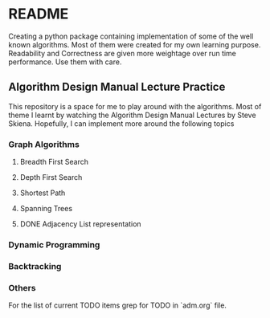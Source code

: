 * README

Creating a python package containing implementation of some of the well known algorithms. Most of
them were created for my own learning purpose. Readability and Correctness are given more weightage
over run time performance. Use them with care.

** Algorithm Design Manual Lecture Practice

This repository is a space for me to play around with the algorithms. Most of theme I learnt by
watching the Algorithm Design Manual Lectures by Steve Skiena. Hopefully, I can implement more
around the following topics

*** Graph Algorithms
**** Breadth First Search
**** Depth First Search
**** Shortest Path
**** Spanning Trees
**** DONE Adjacency List representation
*** Dynamic Programming
*** Backtracking
*** Others
For the list of current TODO items grep for TODO in `adm.org` file.
